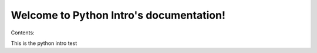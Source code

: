 .. Python Intro documentation master file, created by
   sphinx-quickstart on Mon Sep  1 23:59:59 2014.
   You can adapt this file completely to your liking, but it should at least
   contain the root `toctree` directive.

Welcome to Python Intro's documentation!
========================================

Contents:


This is the python intro test
